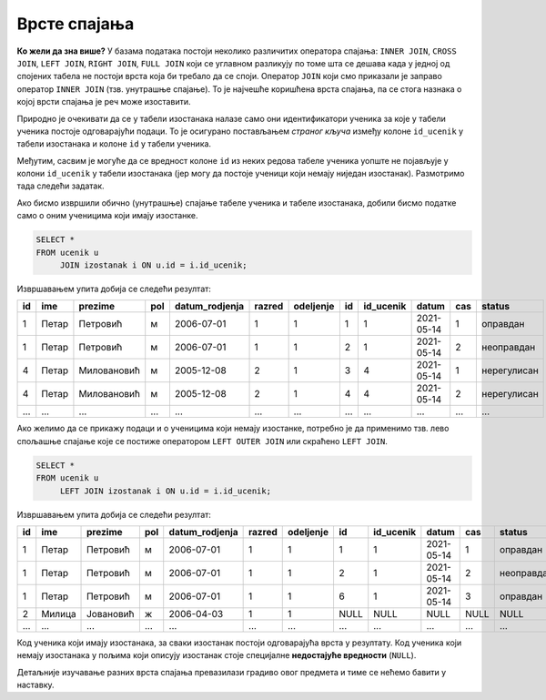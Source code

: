 Врсте спајања
.............

**Ко жели да зна више?** У базама података постоји неколико различитих
оператора спајања: ``INNER JOIN``, ``CROSS JOIN``, ``LEFT JOIN``,
``RIGHT JOIN``, ``FULL JOIN`` који се углавном разликују по томе шта
се дешава када у једној од спојених табела не постоји врста која би
требало да се споји. Оператор ``JOIN`` који смо приказали је заправо
оператор ``INNER JOIN`` (тзв. унутрашње спајање). То је најчешће
коришћена врста спајања, па се стога назнака о којој врсти спајања је
реч може изоставити.

Природно је очекивати да се у табели изостанака налазе само они
идентификатори ученика за које у табели ученика постоје одговарајући
подаци. То је осигурано постављањем *страног кључа* између колоне
``id_ucenik`` у табели изостанака и колоне ``id`` у табели ученика.

Међутим, сасвим је могуће да се вредност колоне ``id`` из неких редова 
табеле ученика уопште не појављује у колони ``id_ucenik`` у 
табели изостанака (јер могу да постоје ученици који немају ниједан 
изостанак). Размотримо тада следећи задатак.

.. questionnote::

   Приказати списак свих ученика са њиховим изостанцима.

Ако бисмо извршили обично (унутрашње) спајање табеле ученика и табеле
изостанака, добили бисмо податке само о оним ученицима који имају
изостанке.


.. code-block:: sql
                
   SELECT *
   FROM ucenik u
        JOIN izostanak i ON u.id = i.id_ucenik;

Извршавањем упита добија се следећи резултат:

.. csv-table::
   :header:  "id", "ime", "prezime", "pol", "datum_rodjenja", "razred", "odeljenje", "id", "id_ucenik", "datum", "cas", "status"

   1, Петар, Петровић, м, 2006-07-01, 1, 1, 1, 1, 2021-05-14, 1, оправдан
   1, Петар, Петровић, м, 2006-07-01, 1, 1, 2, 1, 2021-05-14, 2, неоправдан
   4, Петар, Миловановић, м, 2005-12-08, 2, 1, 3, 4, 2021-05-14, 1, нерегулисан
   4, Петар, Миловановић, м, 2005-12-08, 2, 1, 4, 4, 2021-05-14, 2, нерегулисан
   ..., ..., ..., ..., ..., ..., ..., ..., ..., ..., ..., ...

Ако желимо да се прикажу подаци и о ученицима који немају изостанке,
потребно је да применимо тзв. лево спољашње спајање које се постиже
оператором ``LEFT OUTER JOIN`` или скраћено ``LEFT JOIN``.


.. code-block:: sql
                
   SELECT *
   FROM ucenik u
        LEFT JOIN izostanak i ON u.id = i.id_ucenik;

Извршавањем упита добија се следећи резултат:

.. csv-table::
   :header:  "id", "ime", "prezime", "pol", "datum_rodjenja", "razred", "odeljenje", "id", "id_ucenik", "datum", "cas", "status"

   1, Петар, Петровић, м, 2006-07-01, 1, 1, 1, 1, 2021-05-14, 1, оправдан
   1, Петар, Петровић, м, 2006-07-01, 1, 1, 2, 1, 2021-05-14, 2, неоправдан
   1, Петар, Петровић, м, 2006-07-01, 1, 1, 6, 1, 2021-05-14, 3, оправдан
   2, Милица, Јовановић, ж, 2006-04-03, 1, 1, NULL, NULL, NULL, NULL, NULL
   ..., ..., ..., ..., ..., ..., ..., ..., ..., ..., ..., ...

Код ученика који имају изостанака, за сваки изостанак постоји
одговарајућа врста у резултату. Код ученика који немају изостанака у
пољима који описују изостанак стоје специјалне **недостајуће
вредности** (``NULL``).

Детаљније изучавање разних врста спајања превазилази градиво овог
предмета и тиме се нећемо бавити у наставку.
